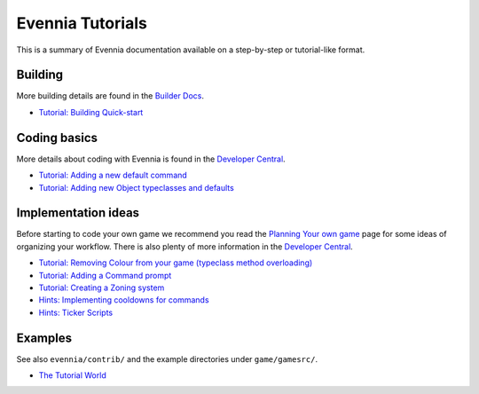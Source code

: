 Evennia Tutorials
=================

This is a summary of Evennia documentation available on a step-by-step
or tutorial-like format.

Building
--------

More building details are found in the `Builder
Docs <BuilderDocs.html>`_.

-  `Tutorial: Building Quick-start <BuildingQuickstart.html>`_

Coding basics
-------------

More details about coding with Evennia is found in the `Developer
Central <DeveloperCentral.html>`_.

-  `Tutorial: Adding a new default
   command <AddingCommandTutorial.html>`_
-  `Tutorial: Adding new Object typeclasses and
   defaults <AddingObjectTypeclassTutorial.html>`_

Implementation ideas
--------------------

Before starting to code your own game we recommend you read the
`Planning Your own game <GamePlanning.html>`_ page for some ideas of
organizing your workflow. There is also plenty of more information in
the `Developer Central <DeveloperCentral.html>`_.

-  `Tutorial: Removing Colour from your game (typeclass method
   overloading) <RemovingColour.html>`_
-  `Tutorial: Adding a Command prompt <CommandPrompt.html>`_
-  `Tutorial: Creating a Zoning system <Zones.html>`_
-  `Hints: Implementing cooldowns for commands <CommandCooldown.html>`_
-  `Hints: Ticker Scripts <TickerScripts.html>`_

Examples
--------

See also ``evennia/contrib/`` and the example directories under
``game/gamesrc/``.

-  `The Tutorial
   World <http://code.google.com/p/evennia/wiki/TutorialWorldIntroduction>`_


